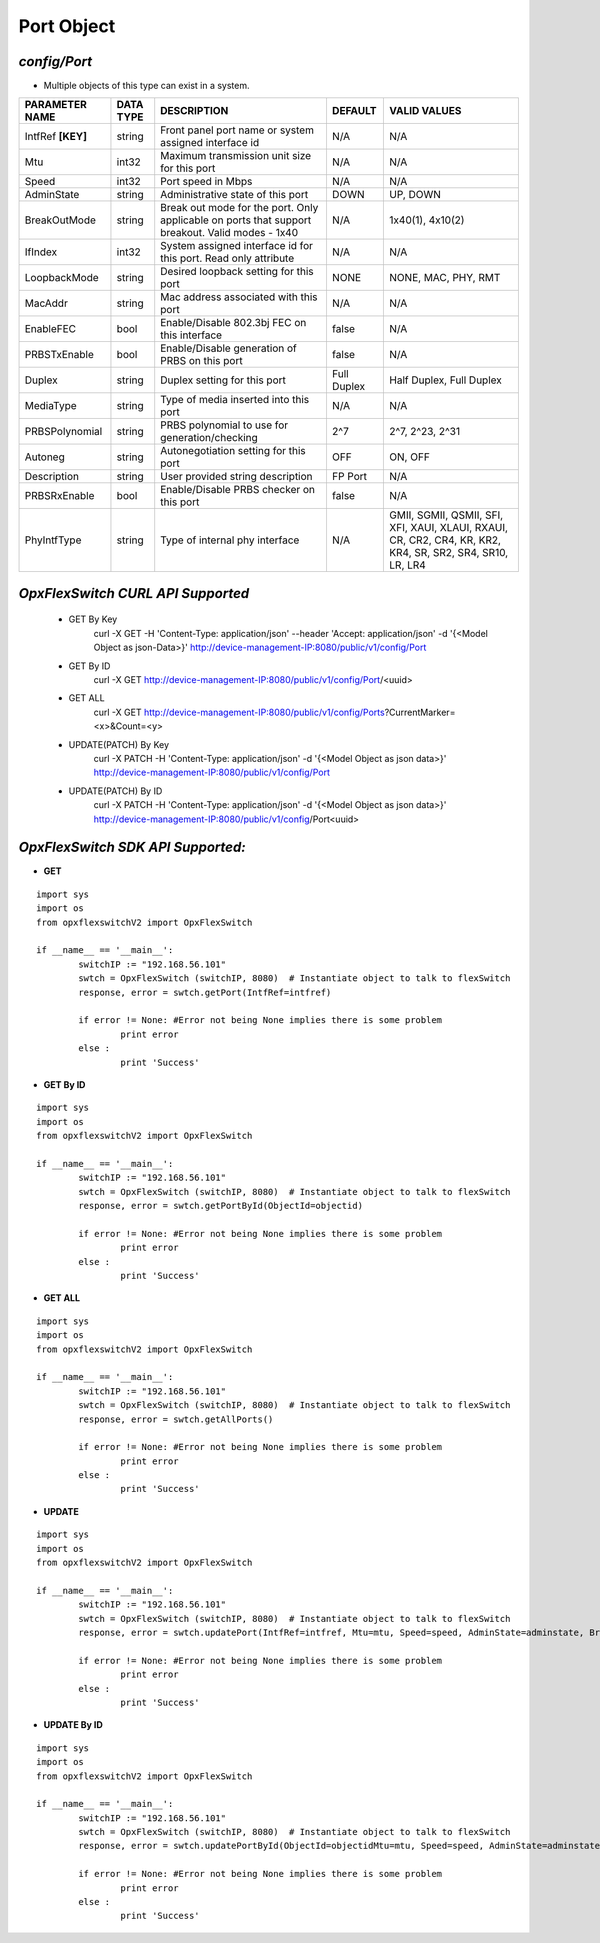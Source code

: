 Port Object
=============================================================

*config/Port*
------------------------------------

- Multiple objects of this type can exist in a system.

+--------------------+---------------+--------------------------------+-------------+--------------------------------+
| **PARAMETER NAME** | **DATA TYPE** |        **DESCRIPTION**         | **DEFAULT** |        **VALID VALUES**        |
+--------------------+---------------+--------------------------------+-------------+--------------------------------+
| IntfRef **[KEY]**  | string        | Front panel port name or       | N/A         | N/A                            |
|                    |               | system assigned interface id   |             |                                |
+--------------------+---------------+--------------------------------+-------------+--------------------------------+
| Mtu                | int32         | Maximum transmission unit size | N/A         | N/A                            |
|                    |               | for this port                  |             |                                |
+--------------------+---------------+--------------------------------+-------------+--------------------------------+
| Speed              | int32         | Port speed in Mbps             | N/A         | N/A                            |
+--------------------+---------------+--------------------------------+-------------+--------------------------------+
| AdminState         | string        | Administrative state of this   | DOWN        | UP, DOWN                       |
|                    |               | port                           |             |                                |
+--------------------+---------------+--------------------------------+-------------+--------------------------------+
| BreakOutMode       | string        | Break out mode for the port.   | N/A         | 1x40(1), 4x10(2)               |
|                    |               | Only applicable on ports that  |             |                                |
|                    |               | support breakout. Valid modes  |             |                                |
|                    |               | - 1x40                         |             |                                |
+--------------------+---------------+--------------------------------+-------------+--------------------------------+
| IfIndex            | int32         | System assigned interface      | N/A         | N/A                            |
|                    |               | id for this port. Read only    |             |                                |
|                    |               | attribute                      |             |                                |
+--------------------+---------------+--------------------------------+-------------+--------------------------------+
| LoopbackMode       | string        | Desired loopback setting for   | NONE        | NONE, MAC, PHY, RMT            |
|                    |               | this port                      |             |                                |
+--------------------+---------------+--------------------------------+-------------+--------------------------------+
| MacAddr            | string        | Mac address associated with    | N/A         | N/A                            |
|                    |               | this port                      |             |                                |
+--------------------+---------------+--------------------------------+-------------+--------------------------------+
| EnableFEC          | bool          | Enable/Disable 802.3bj FEC on  | false       | N/A                            |
|                    |               | this interface                 |             |                                |
+--------------------+---------------+--------------------------------+-------------+--------------------------------+
| PRBSTxEnable       | bool          | Enable/Disable generation of   | false       | N/A                            |
|                    |               | PRBS on this port              |             |                                |
+--------------------+---------------+--------------------------------+-------------+--------------------------------+
| Duplex             | string        | Duplex setting for this port   | Full Duplex | Half Duplex, Full Duplex       |
+--------------------+---------------+--------------------------------+-------------+--------------------------------+
| MediaType          | string        | Type of media inserted into    | N/A         | N/A                            |
|                    |               | this port                      |             |                                |
+--------------------+---------------+--------------------------------+-------------+--------------------------------+
| PRBSPolynomial     | string        | PRBS polynomial to use for     | 2^7         | 2^7, 2^23, 2^31                |
|                    |               | generation/checking            |             |                                |
+--------------------+---------------+--------------------------------+-------------+--------------------------------+
| Autoneg            | string        | Autonegotiation setting for    | OFF         | ON, OFF                        |
|                    |               | this port                      |             |                                |
+--------------------+---------------+--------------------------------+-------------+--------------------------------+
| Description        | string        | User provided string           | FP Port     | N/A                            |
|                    |               | description                    |             |                                |
+--------------------+---------------+--------------------------------+-------------+--------------------------------+
| PRBSRxEnable       | bool          | Enable/Disable PRBS checker on | false       | N/A                            |
|                    |               | this port                      |             |                                |
+--------------------+---------------+--------------------------------+-------------+--------------------------------+
| PhyIntfType        | string        | Type of internal phy interface | N/A         | GMII, SGMII, QSMII, SFI, XFI,  |
|                    |               |                                |             | XAUI, XLAUI, RXAUI, CR, CR2,   |
|                    |               |                                |             | CR4, KR, KR2, KR4, SR, SR2,    |
|                    |               |                                |             | SR4, SR10, LR, LR4             |
+--------------------+---------------+--------------------------------+-------------+--------------------------------+



*OpxFlexSwitch CURL API Supported*
------------------------------------

	- GET By Key
		 curl -X GET -H 'Content-Type: application/json' --header 'Accept: application/json' -d '{<Model Object as json-Data>}' http://device-management-IP:8080/public/v1/config/Port
	- GET By ID
		 curl -X GET http://device-management-IP:8080/public/v1/config/Port/<uuid>
	- GET ALL
		 curl -X GET http://device-management-IP:8080/public/v1/config/Ports?CurrentMarker=<x>&Count=<y>
	- UPDATE(PATCH) By Key
		 curl -X PATCH -H 'Content-Type: application/json' -d '{<Model Object as json data>}'  http://device-management-IP:8080/public/v1/config/Port
	- UPDATE(PATCH) By ID
		 curl -X PATCH -H 'Content-Type: application/json' -d '{<Model Object as json data>}'  http://device-management-IP:8080/public/v1/config/Port<uuid>


*OpxFlexSwitch SDK API Supported:*
------------------------------------



- **GET**


::

	import sys
	import os
	from opxflexswitchV2 import OpxFlexSwitch

	if __name__ == '__main__':
		switchIP := "192.168.56.101"
		swtch = OpxFlexSwitch (switchIP, 8080)  # Instantiate object to talk to flexSwitch
		response, error = swtch.getPort(IntfRef=intfref)

		if error != None: #Error not being None implies there is some problem
			print error
		else :
			print 'Success'


- **GET By ID**


::

	import sys
	import os
	from opxflexswitchV2 import OpxFlexSwitch

	if __name__ == '__main__':
		switchIP := "192.168.56.101"
		swtch = OpxFlexSwitch (switchIP, 8080)  # Instantiate object to talk to flexSwitch
		response, error = swtch.getPortById(ObjectId=objectid)

		if error != None: #Error not being None implies there is some problem
			print error
		else :
			print 'Success'




- **GET ALL**


::

	import sys
	import os
	from opxflexswitchV2 import OpxFlexSwitch

	if __name__ == '__main__':
		switchIP := "192.168.56.101"
		swtch = OpxFlexSwitch (switchIP, 8080)  # Instantiate object to talk to flexSwitch
		response, error = swtch.getAllPorts()

		if error != None: #Error not being None implies there is some problem
			print error
		else :
			print 'Success'




- **UPDATE**

::

	import sys
	import os
	from opxflexswitchV2 import OpxFlexSwitch

	if __name__ == '__main__':
		switchIP := "192.168.56.101"
		swtch = OpxFlexSwitch (switchIP, 8080)  # Instantiate object to talk to flexSwitch
		response, error = swtch.updatePort(IntfRef=intfref, Mtu=mtu, Speed=speed, AdminState=adminstate, BreakOutMode=breakoutmode, IfIndex=ifindex, LoopbackMode=loopbackmode, MacAddr=macaddr, EnableFEC=enablefec, PRBSTxEnable=prbstxenable, Duplex=duplex, MediaType=mediatype, PRBSPolynomial=prbspolynomial, Autoneg=autoneg, Description=description, PRBSRxEnable=prbsrxenable, PhyIntfType=phyintftype)

		if error != None: #Error not being None implies there is some problem
			print error
		else :
			print 'Success'


- **UPDATE By ID**

::

	import sys
	import os
	from opxflexswitchV2 import OpxFlexSwitch

	if __name__ == '__main__':
		switchIP := "192.168.56.101"
		swtch = OpxFlexSwitch (switchIP, 8080)  # Instantiate object to talk to flexSwitch
		response, error = swtch.updatePortById(ObjectId=objectidMtu=mtu, Speed=speed, AdminState=adminstate, BreakOutMode=breakoutmode, IfIndex=ifindex, LoopbackMode=loopbackmode, MacAddr=macaddr, EnableFEC=enablefec, PRBSTxEnable=prbstxenable, Duplex=duplex, MediaType=mediatype, PRBSPolynomial=prbspolynomial, Autoneg=autoneg, Description=description, PRBSRxEnable=prbsrxenable, PhyIntfType=phyintftype)

		if error != None: #Error not being None implies there is some problem
			print error
		else :
			print 'Success'

